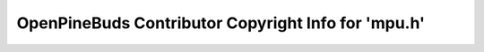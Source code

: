 ====================================================
OpenPineBuds Contributor Copyright Info for 'mpu.h'
====================================================

